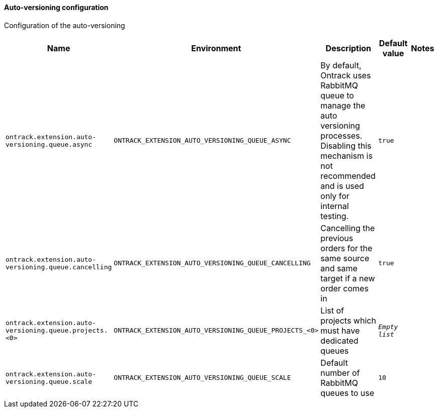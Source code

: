 [[net.nemerosa.ontrack.extension.av.AutoVersioningConfigProperties]]
==== Auto-versioning configuration


Configuration of the auto-versioning

|===
| Name | Environment | Description | Default value | Notes

|`ontrack.extension.auto-versioning.queue.async`
|`ONTRACK_EXTENSION_AUTO_VERSIONING_QUEUE_ASYNC`
|
                By default, Ontrack uses RabbitMQ queue to manage the auto versioning processes.
                Disabling this mechanism is not recommended and is used only for internal testing.
            
|`true`
|

|`ontrack.extension.auto-versioning.queue.cancelling`
|`ONTRACK_EXTENSION_AUTO_VERSIONING_QUEUE_CANCELLING`
|Cancelling the previous orders for the same source and same target if a new order comes in
|`true`
|

|`ontrack.extension.auto-versioning.queue.projects.<0>`
|`ONTRACK_EXTENSION_AUTO_VERSIONING_QUEUE_PROJECTS_<0>`
|List of projects which must have dedicated queues
|`_Empty list_`
|

|`ontrack.extension.auto-versioning.queue.scale`
|`ONTRACK_EXTENSION_AUTO_VERSIONING_QUEUE_SCALE`
|Default number of RabbitMQ queues to use
|`10`
|
|===

